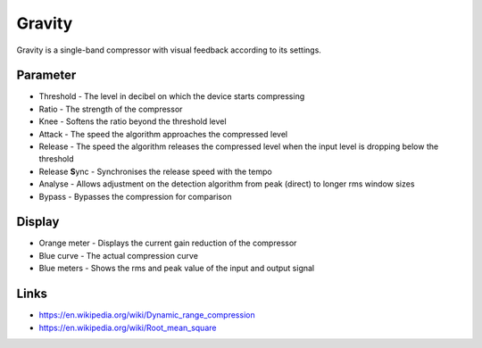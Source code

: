 Gravity
=======

Gravity is a single-band compressor with visual feedback according to
its settings.

Parameter
~~~~~~~~~

-  Threshold - The level in decibel on which the device starts
   compressing
-  Ratio - The strength of the compressor
-  Knee - Softens the ratio beyond the threshold level
-  Attack - The speed the algorithm approaches the compressed level
-  Release - The speed the algorithm releases the compressed level when
   the input level is dropping below the threshold
-  Release **S**\ ync - Synchronises the release speed with the tempo
-  Analyse - Allows adjustment on the detection algorithm from peak
   (direct) to longer rms window sizes
-  Bypass - Bypasses the compression for comparison

Display
~~~~~~~

-  Orange meter - Displays the current gain reduction of the compressor
-  Blue curve - The actual compression curve
-  Blue meters - Shows the rms and peak value of the input and output
   signal

Links
~~~~~

-  https://en.wikipedia.org/wiki/Dynamic_range_compression
-  https://en.wikipedia.org/wiki/Root_mean_square
